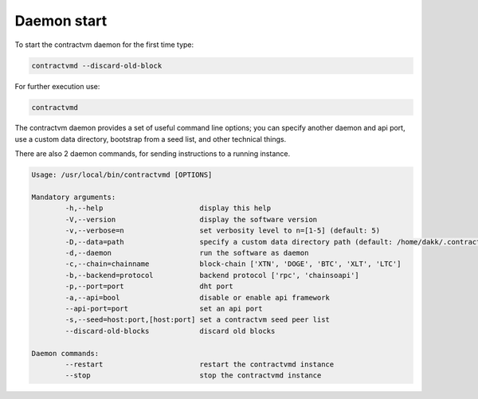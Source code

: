 Daemon start
............

To start the contractvm daemon for the first time type:

.. code-block:: bash

	contractvmd --discard-old-block

For further execution use:

.. code-block:: bash
	
	contractvmd


The contractvm daemon provides a set of useful command line options; you can specify another daemon and api port, use a custom
data directory, bootstrap from a seed list, and other technical things.

There are also 2 daemon commands, for sending instructions to a running instance.

.. code-block:: plain

	Usage: /usr/local/bin/contractvmd [OPTIONS]

	Mandatory arguments:
		-h,--help			display this help
		-V,--version			display the software version
		-v,--verbose=n			set verbosity level to n=[1-5] (default: 5)
		-D,--data=path			specify a custom data directory path (default: /home/dakk/.contractvm)
		-d,--daemon			run the software as daemon
		-c,--chain=chainname		block-chain ['XTN', 'DOGE', 'BTC', 'XLT', 'LTC']
		-b,--backend=protocol		backend protocol ['rpc', 'chainsoapi']
		-p,--port=port			dht port
		-a,--api=bool			disable or enable api framework
		--api-port=port			set an api port
		-s,--seed=host:port,[host:port]	set a contractvm seed peer list
		--discard-old-blocks		discard old blocks

	Daemon commands:
		--restart			restart the contractvmd instance
		--stop				stop the contractvmd instance


